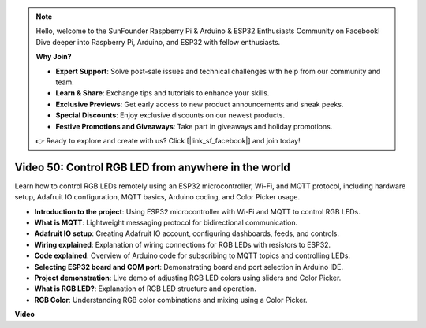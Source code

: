 .. note::

    Hello, welcome to the SunFounder Raspberry Pi & Arduino & ESP32 Enthusiasts Community on Facebook! Dive deeper into Raspberry Pi, Arduino, and ESP32 with fellow enthusiasts.

    **Why Join?**

    - **Expert Support**: Solve post-sale issues and technical challenges with help from our community and team.
    - **Learn & Share**: Exchange tips and tutorials to enhance your skills.
    - **Exclusive Previews**: Get early access to new product announcements and sneak peeks.
    - **Special Discounts**: Enjoy exclusive discounts on our newest products.
    - **Festive Promotions and Giveaways**: Take part in giveaways and holiday promotions.

    👉 Ready to explore and create with us? Click [|link_sf_facebook|] and join today!

Video 50: Control RGB LED from anywhere in the world
======================================================================================

Learn how to control RGB LEDs remotely using an ESP32 microcontroller, Wi-Fi, and MQTT protocol, including hardware setup, Adafruit IO configuration, MQTT basics, Arduino coding, and Color Picker usage.

* **Introduction to the project**: Using ESP32 microcontroller with Wi-Fi and MQTT to control RGB LEDs.
* **What is MQTT**: Lightweight messaging protocol for bidirectional communication.
* **Adafruit IO setup**: Creating Adafruit IO account, configuring dashboards, feeds, and controls.
* **Wiring explained**: Explanation of wiring connections for RGB LEDs with resistors to ESP32.
* **Code explained**: Overview of Arduino code for subscribing to MQTT topics and controlling LEDs.
* **Selecting ESP32 board and COM port**: Demonstrating board and port selection in Arduino IDE.
* **Project demonstration**: Live demo of adjusting RGB LED colors using sliders and Color Picker.
* **What is RGB LED?**: Explanation of RGB LED structure and operation.
* **RGB Color**: Understanding RGB color combinations and mixing using a Color Picker.

**Video**

.. raw:: html

    <iframe width="700" height="500" src="https://www.youtube.com/embed/-9q1GfGsnr0?si=guLPPcUGQBoyW1Fo" title="YouTube video player" frameborder="0" allow="accelerometer; autoplay; clipboard-write; encrypted-media; gyroscope; picture-in-picture; web-share" allowfullscreen></iframe>

.. **Related On-line Tutorials**


